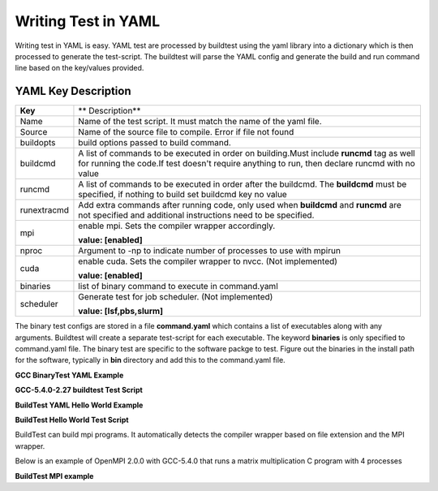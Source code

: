 .. _Writing_Test_In_YAML:


Writing Test in YAML
====================

Writing test in YAML is easy. YAML test are processed by buildtest using the 
yaml library into a dictionary which is then processed to generate the test-script.
The buildtest will parse the YAML config and generate the build and run command line
based on the key/values provided.  


YAML Key Description
--------------------

+---------------+--------------------------------------------------------------------+
| **Key**       |                        ** Description**                            |
+---------------+--------------------------------------------------------------------+        
| Name          | Name of the test script. It must match the name of the yaml file.  |
+---------------+--------------------------------------------------------------------+        
| Source        | Name of the source file to compile. Error if file not found        |
+---------------+--------------------------------------------------------------------+
| buildopts     | build options passed to build command.                             |
+---------------+--------------------------------------------------------------------+
| buildcmd      | A list of commands to be executed in order on building.Must include|
|               | **runcmd** tag as well for running the code.If test doesn't require|
|               | anything to run, then declare runcmd with no value                 |
+---------------+--------------------------------------------------------------------+
| runcmd        | A list of commands to be executed in order after the buildcmd. The |
|               | **buildcmd** must be specified, if nothing to build set buildcmd   |
|               | key no value                                                       | 
+---------------+--------------------------------------------------------------------+
| runextracmd   | Add extra commands after running code, only used when **buildcmd** | 
|               | and **runcmd** are not specified and additional instructions need  |
|               | to be specified.                                                   |
+---------------+--------------------------------------------------------------------+
| mpi           | enable mpi. Sets the compiler wrapper accordingly.                 | 
|               |                                                                    |
|               | **value: [enabled]**                                               |
+---------------+--------------------------------------------------------------------+
| nproc         | Argument to -np to indicate number of processes to use with mpirun |
+---------------+--------------------------------------------------------------------+
| cuda          | enable cuda. Sets the compiler wrapper to nvcc. (Not implemented)  | 
|               |                                                                    |
|               | **value: [enabled]**                                               |
+---------------+--------------------------------------------------------------------+
| binaries      | list of binary command to execute in command.yaml                  |
+---------------+--------------------------------------------------------------------+
| scheduler     | Generate test for job scheduler. (Not implemented)                 |
|               |                                                                    |
|               | **value: [lsf,pbs,slurm]**                                         | 
+---------------+--------------------------------------------------------------------+


The binary test configs are stored in a file **command.yaml** which contains a 
list of executables along with any arguments. Buildtest will create a separate 
test-script for each executable. The keyword **binaries** is only specified to
command.yaml file. The binary test are specific to the software packge to test. 
Figure out the binaries in the install path for the software, typically in 
**bin** directory and add this to the command.yaml file.

**GCC BinaryTest YAML Example** 

.. program-output:: cat scripts/Writing_Test_In_YAML/command.yaml


**GCC-5.4.0-2.27 buildtest Test Script**

.. program-output:: cat scripts/Writing_Test_In_YAML/gcc.sh

**BuildTest YAML Hello World Example**

.. program-output:: cat scripts/Writing_Test_In_YAML/hello.c.yaml

**BuildTest Hello World Test Script** 

.. program-output:: cat scripts/Writing_Test_In_YAML/hello.c.sh


BuildTest can build mpi programs. It automatically detects the compiler wrapper based on file extension and the MPI wrapper.

Below is an example of OpenMPI 2.0.0 with GCC-5.4.0 that runs a matrix multiplication C program with 4 processes

**BuildTest MPI example**
 
.. program-output:: cat scripts/Writing_Test_In_YAML/mpi_mm_c.yaml

.. program-output:: cat scripts/Writing_Test_In_YAML/mpi_mm_c.sh



